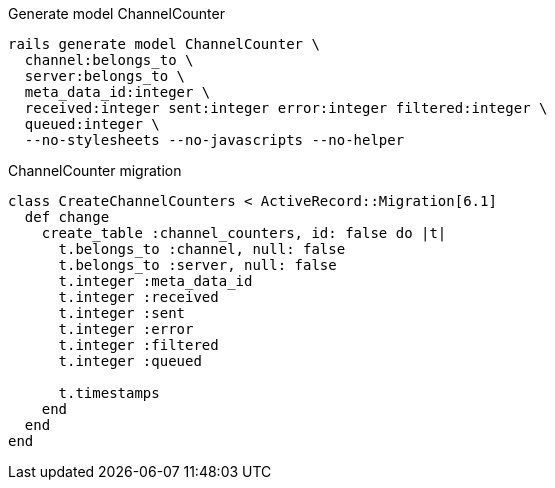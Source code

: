.Generate model ChannelCounter
[source,ruby]
----
rails generate model ChannelCounter \
  channel:belongs_to \
  server:belongs_to \
  meta_data_id:integer \
  received:integer sent:integer error:integer filtered:integer \
  queued:integer \
  --no-stylesheets --no-javascripts --no-helper
----
// bin/rails g migration AddMetaDataIdToChannelCounter meta_data_id:integer

.ChannelCounter migration
[source,ruby]
----
class CreateChannelCounters < ActiveRecord::Migration[6.1]
  def change
    create_table :channel_counters, id: false do |t|
      t.belongs_to :channel, null: false
      t.belongs_to :server, null: false
      t.integer :meta_data_id
      t.integer :received
      t.integer :sent
      t.integer :error
      t.integer :filtered
      t.integer :queued

      t.timestamps
    end
  end
end
----

